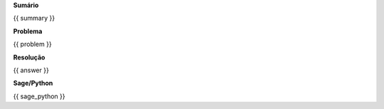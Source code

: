 
**Sumário**

.. code-block:: latex

{{ summary }}


**Problema**

.. code-block:: latex

{{ problem }}

**Resolução**

.. code-block:: latex

{{ answer }}


**Sage/Python**

.. code-block:: python

{{ sage_python }}


